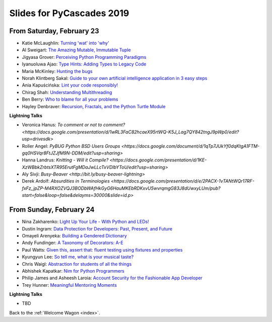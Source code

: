 .. talk_slides:

Slides for PyCascades 2019
==========================

From Saturday, February 23
--------------------------

- Katie McLaughlin: `Turning 'wat' into 'why' <http://www.example.com/link/to/slides>`_
- Al Sweigart: `The Amazing Mutable, Immutable Tuple <http://www.example.com/link/to/slides>`_
- Jigyasa Grover: `Perceiving Python Programming Paradigms <http://www.example.com/link/to/slides>`_
- Iyanuoluwa Ajao: `Type Hints: Adding Types to Legacy Code <http://www.example.com/link/to/slides>`_
- Maria McKinley: `Hunting the bugs <http://www.example.com/link/to/slides>`_
- Norah Klintberg Sakal: `Guide to your own artificial intelligence application in 3 easy steps <http://www.example.com/link/to/slides>`_
- Ania Kapuścińska: `Lint your code responsibly! <http://www.example.com/link/to/slides>`_
- Chirag Shah: `Understanding Multithreading <http://www.example.com/link/to/slides>`_
- Ben Berry: `Who to blame for all your problems <http://www.example.com/link/to/slides>`_
- Hayley Denbraver: `Recursion, Fractals, and the Python Turtle Module <http://www.example.com/link/to/slides>`_

**Lightning Talks**

- Veronica Hanus: `To comment or not to comment? <https://docs.google.com/presentation/d/1wRL3FaC82hcaeX95rtWQ-K5J_Lag7QY842tngJ9pWp0/edit?usp=drivesdk>`
- Roller Angel: `PyBUG Python BSD Users Groups <https://docs.google.com/document/d/1qTp7JUkYf0dqKtgA1FTM-gq0HSVqr8FtJZJfM9N-DDM/edit?usp=sharing>`
- Hanna Landrus: `Knitting - Will it Compile? <https://docs.google.com/presentation/d/1KE-XzWBbkZrbtsXTR95ErutFgMDaJwLLcTxVDIbYToU/edit?usp=sharing>`
- Aly Sivji: `Busy-Beaver <http://bit.ly/busy-beaver-lightning>`
- Derek Ardolf: `Absurdities in Terminologies <https://docs.google.com/presentation/d/e/2PACX-1vTANtWQr17RF-fxFz_jpZP-M4RXOZVQJ3BODbWAfHkGyG6HauMKEbRDKxvU5wvrqmgG83J8dUwxyLUm/pub?start=false&loop=false&delayms=30000&slide=id.p>`

From Sunday, February 24
--------------------------

- Nina Zakharenko: `Light Up Your Life - With Python and LEDs! <http://www.example.com/link/to/slides>`_
- Dustin Ingram: `Data Protection for Developers: Past, Present, and Future <http://www.example.com/link/to/slides>`_
- Omayeli Arenyeka: `Building a Gendered Dictionary <http://www.example.com/link/to/slides>`_
- Andy Fundinger: `A Taxonomy of Decorators: A-E <http://www.example.com/link/to/slides>`_
- Paul Watts: `Given this, assert that: fluent testing using fixtures and properties <http://www.example.com/link/to/slides>`_
- Kyungyun Lee: `So tell me, what is your musical taste? <http://www.example.com/link/to/slides>`_
- Chris Waigl: `Abstraction for students of all the things <http://www.example.com/link/to/slides>`_
- Abhishek Kapatkar: `Nim for Python Programmers <http://www.example.com/link/to/slides>`_
- Philip James and Asheesh Laroia: `Account Security for the Fashionable App Developer <http://www.example.com/link/to/slides>`_
- Trey Hunner: `Meaningful Mentoring Moments <http://www.example.com/link/to/slides>`_


**Lightning Talks**

- TBD


Back to the :ref:`Welcome Wagon <index>`.
